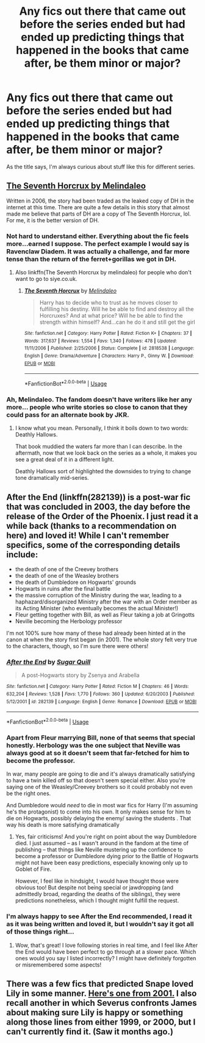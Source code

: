 #+TITLE: Any fics out there that came out before the series ended but had ended up predicting things that happened in the books that came after, be them minor or major?

* Any fics out there that came out before the series ended but had ended up predicting things that happened in the books that came after, be them minor or major?
:PROPERTIES:
:Author: Pm_Me_Cute_Dickgirls
:Score: 11
:DateUnix: 1533587482.0
:DateShort: 2018-Aug-07
:FlairText: Request
:END:
As the title says, I'm always curious about stuff like this for different series.


** [[http://www.siye.co.uk/siye/viewstory.php?sid=10917][The Seventh Horcrux by Melindaleo]]

Written in 2006, the story had been traded as the leaked copy of DH in the internet at this time. There are quite a few details in this story that almost made me believe that parts of DH are a copy of The Seventh Horcrux, lol. For me, it is the better version of DH.
:PROPERTIES:
:Score: 14
:DateUnix: 1533589653.0
:DateShort: 2018-Aug-07
:END:

*** Not hard to understand either. Everything about the fic feels more...earned I suppose. The perfect example I would say is Ravenclaw Diadem. It was actually a challenge, and far more tense than the return of the ferret+gorillas we got in DH.
:PROPERTIES:
:Author: XeshTrill
:Score: 7
:DateUnix: 1533596525.0
:DateShort: 2018-Aug-07
:END:

**** Also linkffn(The Seventh Horcrux by melindaleo) for people who don't want to go to siye.co.uk.
:PROPERTIES:
:Author: XeshTrill
:Score: 6
:DateUnix: 1533596597.0
:DateShort: 2018-Aug-07
:END:

***** [[https://www.fanfiction.net/s/2818538/1/][*/The Seventh Horcrux/*]] by [[https://www.fanfiction.net/u/457505/Melindaleo][/Melindaleo/]]

#+begin_quote
  Harry has to decide who to trust as he moves closer to fulfilling his destiny. Will he be able to find and destroy all the Horcruxes? And at what price? Will he be able to find the strength within himself? And...can he do it and still get the girl
#+end_quote

^{/Site/:} ^{fanfiction.net} ^{*|*} ^{/Category/:} ^{Harry} ^{Potter} ^{*|*} ^{/Rated/:} ^{Fiction} ^{K+} ^{*|*} ^{/Chapters/:} ^{37} ^{*|*} ^{/Words/:} ^{317,637} ^{*|*} ^{/Reviews/:} ^{1,554} ^{*|*} ^{/Favs/:} ^{1,340} ^{*|*} ^{/Follows/:} ^{478} ^{*|*} ^{/Updated/:} ^{11/11/2006} ^{*|*} ^{/Published/:} ^{2/25/2006} ^{*|*} ^{/Status/:} ^{Complete} ^{*|*} ^{/id/:} ^{2818538} ^{*|*} ^{/Language/:} ^{English} ^{*|*} ^{/Genre/:} ^{Drama/Adventure} ^{*|*} ^{/Characters/:} ^{Harry} ^{P.,} ^{Ginny} ^{W.} ^{*|*} ^{/Download/:} ^{[[http://www.ff2ebook.com/old/ffn-bot/index.php?id=2818538&source=ff&filetype=epub][EPUB]]} ^{or} ^{[[http://www.ff2ebook.com/old/ffn-bot/index.php?id=2818538&source=ff&filetype=mobi][MOBI]]}

--------------

*FanfictionBot*^{2.0.0-beta} | [[https://github.com/tusing/reddit-ffn-bot/wiki/Usage][Usage]]
:PROPERTIES:
:Author: FanfictionBot
:Score: 4
:DateUnix: 1533596612.0
:DateShort: 2018-Aug-07
:END:


*** Ah, Melindaleo. The fandom doesn't have writers like her any more... people who write stories so close to canon that they could pass for an alternate book by JKR.
:PROPERTIES:
:Author: Taure
:Score: 5
:DateUnix: 1533624181.0
:DateShort: 2018-Aug-07
:END:

**** I know what you mean. Personally, I think it boils down to two words: Deathly Hallows.

That book muddied the waters far more than I can describe. In the aftermath, now that we look back on the series as a whole, it makes you see a great deal of it in a different light.

Deathly Hallows sort of highlighted the downsides to trying to change tone dramatically mid-series.
:PROPERTIES:
:Author: XeshTrill
:Score: 3
:DateUnix: 1533740726.0
:DateShort: 2018-Aug-08
:END:


** After the End (linkffn(282139)) is a post-war fic that was concluded in 2003, the day before the release of the Order of the Phoenix. I just read it a while back (thanks to a recommendation on here) and loved it! While I can't remember specifics, some of the corresponding details include:

- the death of one of the Creevey brothers
- the death of one of the Weasley brothers
- the death of Dumbledore on Hogwarts' grounds
- Hogwarts in ruins after the final battle
- the massive corruption of the Ministry during the war, leading to a haphazard/disorganized Ministry after the war with an Order member as its Acting Minister (who eventually becomes the actual Minister!)
- Fleur getting together with Bill, as well as Fleur taking a job at Gringotts
- Neville becoming the Herbology professor

I'm not 100% sure how many of these had already been hinted at in the canon at when the story first began (in 2001). The whole story felt very true to the characters, though, so I'm sure there were others!
:PROPERTIES:
:Author: unsuba
:Score: 7
:DateUnix: 1533605914.0
:DateShort: 2018-Aug-07
:END:

*** [[https://www.fanfiction.net/s/282139/1/][*/After the End/*]] by [[https://www.fanfiction.net/u/62739/Sugar-Quill][/Sugar Quill/]]

#+begin_quote
  A post-Hogwarts story by Zsenya and Arabella
#+end_quote

^{/Site/:} ^{fanfiction.net} ^{*|*} ^{/Category/:} ^{Harry} ^{Potter} ^{*|*} ^{/Rated/:} ^{Fiction} ^{M} ^{*|*} ^{/Chapters/:} ^{46} ^{*|*} ^{/Words/:} ^{632,204} ^{*|*} ^{/Reviews/:} ^{1,528} ^{*|*} ^{/Favs/:} ^{1,770} ^{*|*} ^{/Follows/:} ^{360} ^{*|*} ^{/Updated/:} ^{6/20/2003} ^{*|*} ^{/Published/:} ^{5/12/2001} ^{*|*} ^{/id/:} ^{282139} ^{*|*} ^{/Language/:} ^{English} ^{*|*} ^{/Genre/:} ^{Romance} ^{*|*} ^{/Download/:} ^{[[http://www.ff2ebook.com/old/ffn-bot/index.php?id=282139&source=ff&filetype=epub][EPUB]]} ^{or} ^{[[http://www.ff2ebook.com/old/ffn-bot/index.php?id=282139&source=ff&filetype=mobi][MOBI]]}

--------------

*FanfictionBot*^{2.0.0-beta} | [[https://github.com/tusing/reddit-ffn-bot/wiki/Usage][Usage]]
:PROPERTIES:
:Author: FanfictionBot
:Score: 1
:DateUnix: 1533606005.0
:DateShort: 2018-Aug-07
:END:


*** Apart from Fleur marrying Bill, none of that seems that special honestly. Herbology was the one subject that Neville was always good at so it doesn't seem that far-fetched for him to become the professor.

In war, many people are going to die and it's always dramatically satisfying to have a twin killed off so that doesn't seem special either. Also you're saying one of the Weasley/Creevey brothers so it could probably not even be the right ones.

And Dumbledore would /need/ to die in most war fics for Harry (I'm assuming he's the protagonist) to come into his own. It only makes sense for him to die on Hogwarts, possibly delaying the enemy/ saving the students . That way his death is more satisfying dramatically
:PROPERTIES:
:Author: Watashi_o_seiko
:Score: 1
:DateUnix: 1533625050.0
:DateShort: 2018-Aug-07
:END:

**** Yes, fair criticisms! And you're right on point about the way Dumbledore died. I just assumed -- as I wasn't around in the fandom at the time of publishing -- that things like Neville mustering up the confidence to become a professor or Dumbledore dying prior to the Battle of Hogwarts might not have been easy predictions, especially knowing only up to Goblet of Fire.

However, I feel like in hindsight, I would have thought those were obvious too! But despite not being special or jawdropping (and admittedly broad, regarding the deaths of the siblings), they were predictions nonetheless, which I thought might fulfill the request.
:PROPERTIES:
:Author: unsuba
:Score: 3
:DateUnix: 1533652308.0
:DateShort: 2018-Aug-07
:END:


*** I'm always happy to see After the End recommended, I read it as it was being written and loved it, but I wouldn't say it got all of those things right...
:PROPERTIES:
:Author: the_geek_fwoop
:Score: 1
:DateUnix: 1533629580.0
:DateShort: 2018-Aug-07
:END:

**** Wow, that's great! I love following stories in real time, and I feel like After the End would have been perfect to go through at a slower pace. Which ones would you say I listed incorrectly? I might have definitely forgotten or misremembered some aspects!
:PROPERTIES:
:Author: unsuba
:Score: 1
:DateUnix: 1533652417.0
:DateShort: 2018-Aug-07
:END:


** There was a few fics that predicted Snape loved Lily in some manner. [[https://www.fanfiction.net/s/165421/1/Lily-Evans-Potter][Here's one from 2001.]] I also recall another in which Severus confronts James about making sure Lily is happy or something along those lines from either 1999, or 2000, but I can't currently find it. (Saw it months ago.)
:PROPERTIES:
:Author: BBopMaster216
:Score: 3
:DateUnix: 1533614170.0
:DateShort: 2018-Aug-07
:END:
